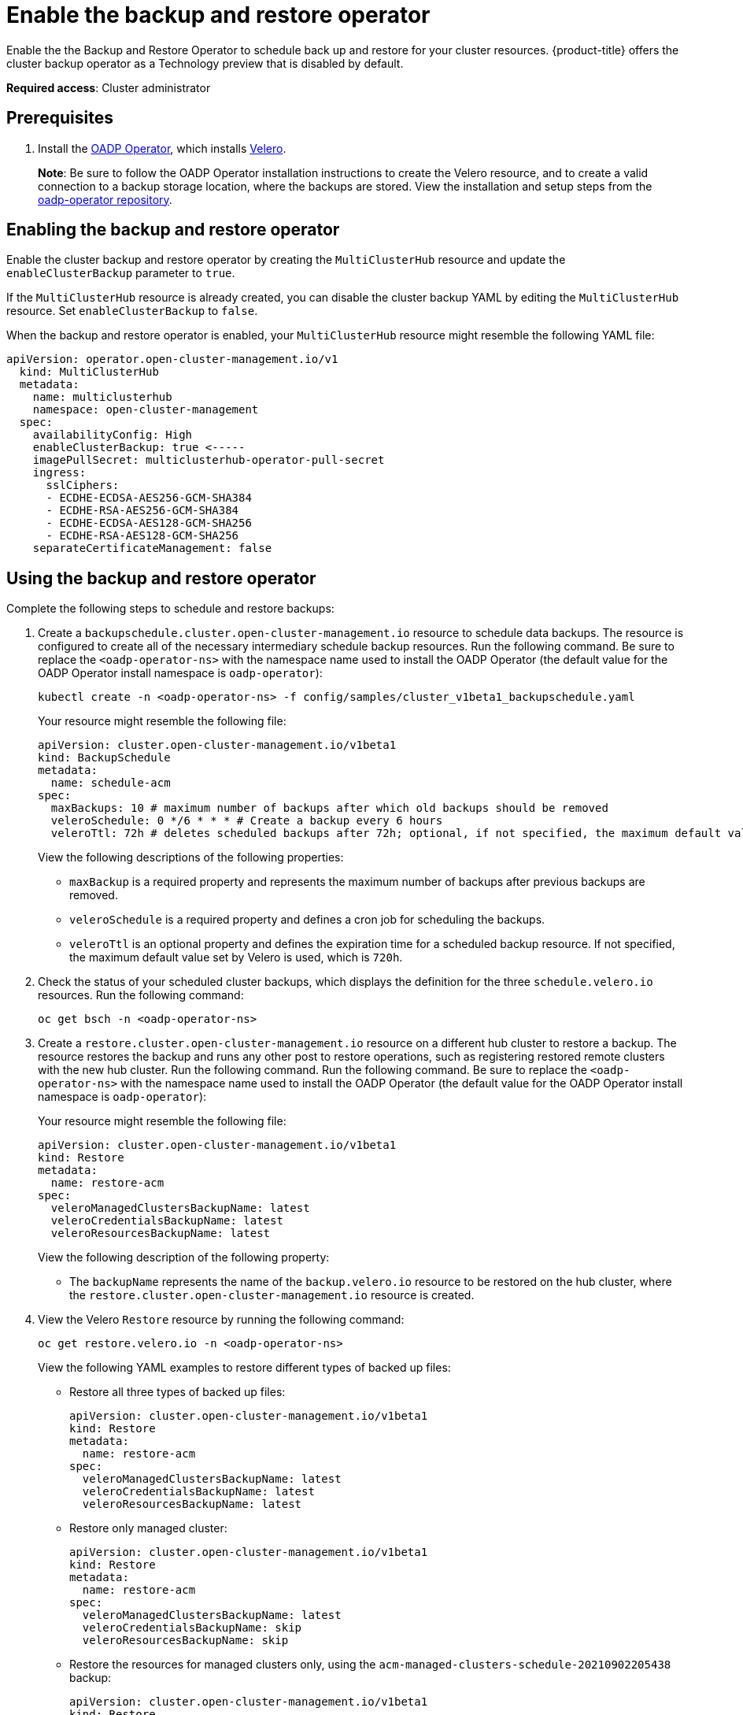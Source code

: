 [#backup-restore-enable]
= Enable the backup and restore operator

Enable the the Backup and Restore Operator to schedule back up and restore for your cluster resources. {product-title} offers the cluster backup operator as a Technology preview that is disabled by default.

**Required access**: Cluster administrator 

[#prereq-backup-restore-enable]
== Prerequisites

. Install the link:https://github.com/openshift/oadp-operator[OADP Operator], which installs link:https://velero.io/[Velero].
+
*Note*: Be sure to follow the OADP Operator installation instructions to create the Velero resource, and to create a valid connection to a backup storage location, where the backups are stored. View the installation and setup steps from the link:https://github.com/openshift/oadp-operator#installing-operator[oadp-operator repository].

[#enabling-backup-restore]
== Enabling the backup and restore operator

Enable the cluster backup and restore operator by creating the `MultiClusterHub` resource and update the `enableClusterBackup` parameter to `true`.

If the `MultiClusterHub` resource is already created, you can disable the cluster backup YAML by editing the `MultiClusterHub` resource. Set `enableClusterBackup` to `false`.

When the backup and restore operator is enabled, your `MultiClusterHub` resource might resemble the following YAML file:

[source,yaml]
----
apiVersion: operator.open-cluster-management.io/v1
  kind: MultiClusterHub
  metadata:
    name: multiclusterhub
    namespace: open-cluster-management
  spec:
    availabilityConfig: High
    enableClusterBackup: true <-----
    imagePullSecret: multiclusterhub-operator-pull-secret
    ingress:
      sslCiphers:
      - ECDHE-ECDSA-AES256-GCM-SHA384
      - ECDHE-RSA-AES256-GCM-SHA384
      - ECDHE-ECDSA-AES128-GCM-SHA256
      - ECDHE-RSA-AES128-GCM-SHA256
    separateCertificateManagement: false
----

[#using-backup-restore]
== Using the backup and restore operator

Complete the following steps to schedule and restore backups:

. Create a `backupschedule.cluster.open-cluster-management.io` resource to schedule data backups. The resource is configured to create all of the necessary intermediary schedule backup resources. Run the following command. Be sure to replace the `<oadp-operator-ns>` with the namespace name used to install the OADP Operator (the default value for the OADP Operator install namespace is `oadp-operator`):
+
----
kubectl create -n <oadp-operator-ns> -f config/samples/cluster_v1beta1_backupschedule.yaml
----
+
Your resource might resemble the following file:
+
[source,yaml]
----
apiVersion: cluster.open-cluster-management.io/v1beta1
kind: BackupSchedule
metadata:
  name: schedule-acm
spec:
  maxBackups: 10 # maximum number of backups after which old backups should be removed
  veleroSchedule: 0 */6 * * * # Create a backup every 6 hours
  veleroTtl: 72h # deletes scheduled backups after 72h; optional, if not specified, the maximum default value set by velero is used - 720h
----
+
View the following descriptions of the following properties:
+
** `maxBackup` is a required property and represents the maximum number of backups after previous backups are removed.
** `veleroSchedule` is a required property and defines a cron job for scheduling the backups.
** `veleroTtl` is an optional property and defines the expiration time for a scheduled backup resource. If not specified, the maximum default value set by Velero is used, which is `720h`.

. Check the status of your scheduled cluster backups, which displays the definition for the three `schedule.velero.io` resources. Run the following command:
+
----
oc get bsch -n <oadp-operator-ns>
----

. Create a `restore.cluster.open-cluster-management.io` resource on a different hub cluster to restore a backup. The resource restores the backup and runs any other post to restore operations, such as registering restored remote clusters with the new hub cluster. Run the following command. Run the following command. Be sure to replace the `<oadp-operator-ns>` with the namespace name used to install the OADP Operator (the default value for the OADP Operator install namespace is `oadp-operator`):
+
Your resource might resemble the following file:
+
[source,yaml]
----
apiVersion: cluster.open-cluster-management.io/v1beta1
kind: Restore
metadata:
  name: restore-acm
spec:
  veleroManagedClustersBackupName: latest
  veleroCredentialsBackupName: latest
  veleroResourcesBackupName: latest
----
+
View the following description of the following property:
+
** The `backupName` represents the name of the `backup.velero.io` resource to be restored on the hub cluster, where the `restore.cluster.open-cluster-management.io` resource is created.

. View the Velero `Restore` resource by running the following command:
+
----
oc get restore.velero.io -n <oadp-operator-ns>
----
+
View the following YAML examples to restore different types of backed up files:
+
** Restore all three types of backed up files:
+
[source,yaml]
----
apiVersion: cluster.open-cluster-management.io/v1beta1
kind: Restore
metadata:
  name: restore-acm
spec:
  veleroManagedClustersBackupName: latest
  veleroCredentialsBackupName: latest
  veleroResourcesBackupName: latest
----
+
** Restore only managed cluster:
+
[source,yaml]
----
apiVersion: cluster.open-cluster-management.io/v1beta1
kind: Restore
metadata:
  name: restore-acm
spec:
  veleroManagedClustersBackupName: latest
  veleroCredentialsBackupName: skip
  veleroResourcesBackupName: skip
----
+
** Restore the resources for managed clusters only, using the `acm-managed-clusters-schedule-20210902205438` backup:
+
[source,yaml]
----
apiVersion: cluster.open-cluster-management.io/v1beta1
kind: Restore
metadata:
  name: restore-acm
spec:
  veleroManagedClustersBackupName: acm-managed-clusters-schedule-20210902205438
  veleroCredentialsBackupName: skip
  veleroResourcesBackupName: skip
----

See xref:../clusters/backup_and_restore.adoc#restore-backup[Restore a backup] for a description of the required specification properties and the valid options. *Note*: The `restore.cluster.open-cluster-management.io` resource is run once. After the restore operation is completed, you can optionally run another restore operation on the same hub cluster. You must create a new `restore.cluster.open-cluster-management.io` resource to run a new restore operation.

